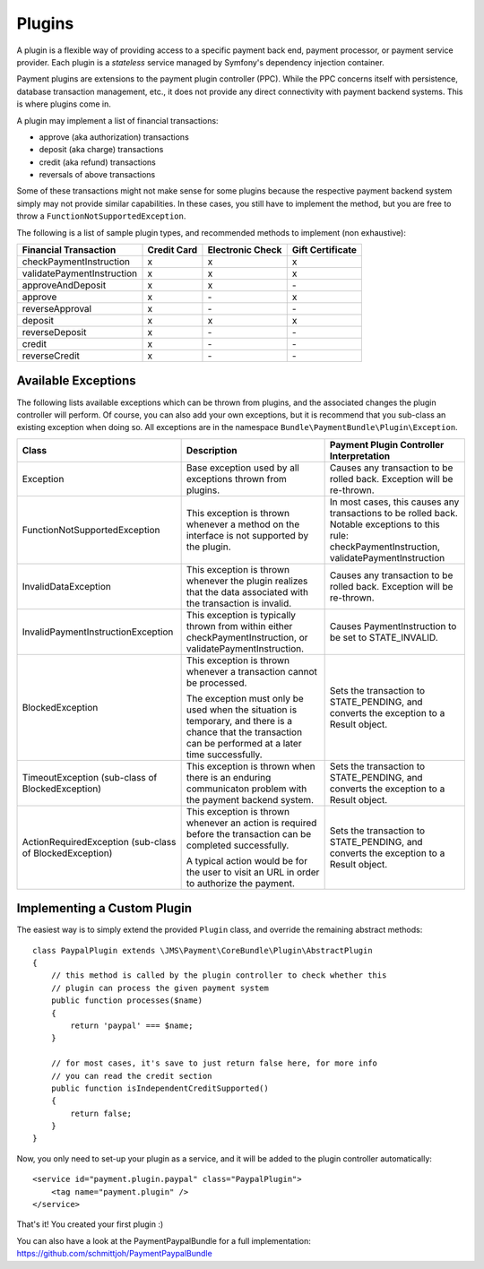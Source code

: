 Plugins
=======

A plugin is a flexible way of providing access to a specific payment back end, 
payment processor, or payment service provider. Each plugin is a *stateless* 
service managed by Symfony's dependency injection container.

Payment plugins are extensions to the payment plugin controller (PPC). While the
PPC concerns itself with persistence, database transaction management, etc., it does 
not provide any direct connectivity with payment backend systems. This is where
plugins come in. 

A plugin may implement a list of financial transactions:

- approve (aka authorization) transactions
- deposit (aka charge) transactions
- credit (aka refund) transactions
- reversals of above transactions 


Some of these transactions might not make sense for some plugins because the respective
payment backend system simply may not provide similar capabilities. In these cases,
you still have to implement the method, but you are free to throw a ``FunctionNotSupportedException``.

The following is a list of sample plugin types, and recommended methods to implement (non exhaustive):

+----------------------------+-------------+------------------+------------------+ 
| Financial Transaction      | Credit Card | Electronic Check | Gift Certificate |
+============================+=============+==================+==================+
| checkPaymentInstruction    |      x      |         x        |         x        |
+----------------------------+-------------+------------------+------------------+
| validatePaymentInstruction |      x      |         x        |         x        |
+----------------------------+-------------+------------------+------------------+
| approveAndDeposit          |      x      |         x        |        \-        |
+----------------------------+-------------+------------------+------------------+
| approve                    |      x      |        \-        |         x        |
+----------------------------+-------------+------------------+------------------+
| reverseApproval            |      x      |        \-        |        \-        |
+----------------------------+-------------+------------------+------------------+
| deposit                    |      x      |         x        |         x        |
+----------------------------+-------------+------------------+------------------+
| reverseDeposit             |      x      |        \-        |        \-        |
+----------------------------+-------------+------------------+------------------+
| credit                     |      x      |        \-        |        \-        |
+----------------------------+-------------+------------------+------------------+
| reverseCredit              |      x      |        \-        |        \-        |
+----------------------------+-------------+------------------+------------------+


Available Exceptions
--------------------
The following lists available exceptions which can be thrown from plugins, and the
associated changes the plugin controller will perform. Of course, you can also add
your own exceptions, but it is recommend that you sub-class an existing exception when
doing so. All exceptions are in the namespace ``Bundle\PaymentBundle\Plugin\Exception``.

+------------------------------------+-----------------------------+---------------------------+
| Class                              | Description                 | Payment Plugin Controller |
|                                    |                             | Interpretation            |
+====================================+=============================+===========================+
| Exception                          | Base exception used by all  | Causes any transaction to |
|                                    | exceptions thrown from      | be rolled back. Exception |
|                                    | plugins.                    | will be re-thrown.        |
+------------------------------------+-----------------------------+---------------------------+
| FunctionNotSupportedException      | This exception is thrown    | In most cases, this causes|
|                                    | whenever a method on the    | any transactions to be    |
|                                    | interface is not supported  | rolled back. Notable      |
|                                    | by the plugin.              | exceptions to this rule:  |
|                                    |                             | checkPaymentInstruction,  |
|                                    |                             | validatePaymentInstruction|
+------------------------------------+-----------------------------+---------------------------+
| InvalidDataException               | This exception is thrown    | Causes any transaction to |
|                                    | whenever the plugin realizes| be rolled back. Exception |
|                                    | that the data associated    | will be re-thrown.        |
|                                    | with the transaction is     |                           |
|                                    | invalid.                    |                           |
+------------------------------------+-----------------------------+---------------------------+
| InvalidPaymentInstructionException | This exception is typically | Causes PaymentInstruction |
|                                    | thrown from within either   | to be set to              |
|                                    | checkPaymentInstruction, or | STATE_INVALID.            |
|                                    | validatePaymentInstruction. |                           |
+------------------------------------+-----------------------------+---------------------------+
| BlockedException                   | This exception is thrown    | Sets the transaction to   |
|                                    | whenever a transaction      | STATE_PENDING, and        |
|                                    | cannot be processed.        | converts the exception to |
|                                    |                             | a Result object.          |
|                                    | The exception must only be  |                           |
|                                    | used when the situation is  |                           |
|                                    | temporary, and there is a   |                           |
|                                    | chance that the transaction |                           |
|                                    | can be performed at a later |                           |
|                                    | time successfully.          |                           |
+------------------------------------+-----------------------------+---------------------------+
| TimeoutException                   | This exception is thrown    | Sets the transaction to   |
| (sub-class of BlockedException)    | when there is an enduring   | STATE_PENDING, and        |
|                                    | communicaton problem with   | converts the exception to |
|                                    | the payment backend system. | a Result object.          |
+------------------------------------+-----------------------------+---------------------------+
| ActionRequiredException            | This exception is thrown    | Sets the transaction to   |
| (sub-class of BlockedException)    | whenever an action is       | STATE_PENDING, and        |
|                                    | required before the         | converts the exception to |
|                                    | transaction can be completed| a Result object.          |
|                                    | successfully.               |                           |
|                                    |                             |                           |
|                                    | A typical action would be   |                           |
|                                    | for the user to visit an    |                           |
|                                    | URL in order to authorize   |                           |
|                                    | the payment.                |                           |
+------------------------------------+-----------------------------+---------------------------+

Implementing a Custom Plugin
----------------------------
The easiest way is to simply extend the provided ``Plugin`` class, and override
the remaining abstract methods::

    class PaypalPlugin extends \JMS\Payment\CoreBundle\Plugin\AbstractPlugin
    {
        // this method is called by the plugin controller to check whether this
        // plugin can process the given payment system
        public function processes($name)
        {
            return 'paypal' === $name;
        }
        
        // for most cases, it's save to just return false here, for more info
        // you can read the credit section
        public function isIndependentCreditSupported()
        {
            return false;
        }
    }
    
Now, you only need to set-up your plugin as a service, and it will be added to the
plugin controller automatically::

    <service id="payment.plugin.paypal" class="PaypalPlugin">
        <tag name="payment.plugin" />
    </service>
    
That's it! You created your first plugin :) 

You can also have a look at the PaymentPaypalBundle for a full implementation: 
https://github.com/schmittjoh/PaymentPaypalBundle
